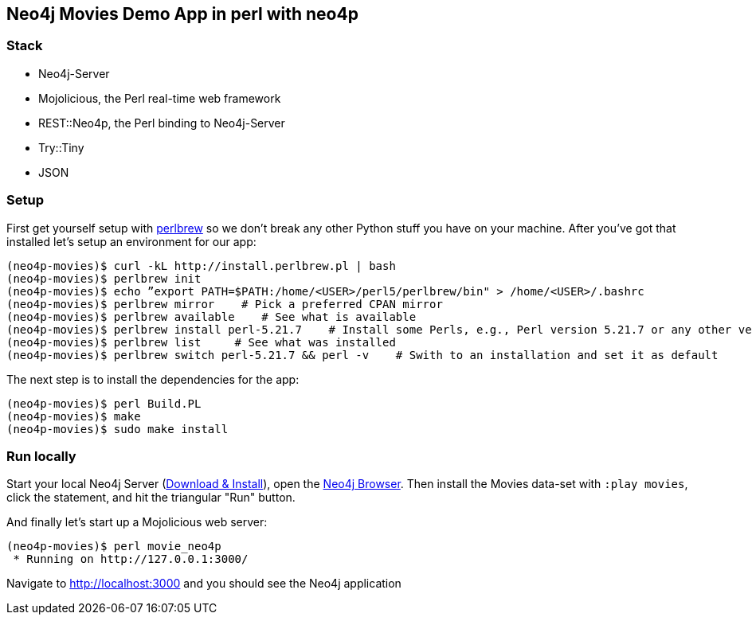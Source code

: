 == Neo4j Movies Demo App in perl with neo4p

=== Stack

* Neo4j-Server
* Mojolicious, the Perl real-time web framework
* REST::Neo4p, the Perl binding to Neo4j-Server
* Try::Tiny
* JSON

=== Setup

First get yourself setup with link:http://docs.python-guide.org/en/latest/dev/virtualenvs/[perlbrew] so we don't break any other Python stuff you have on your machine. After you've got that installed let's setup an environment for our app:

[source]
----
(neo4p-movies)$ curl -kL http://install.perlbrew.pl | bash
(neo4p-movies)$ perlbrew init
(neo4p-movies)$ echo ”export PATH=$PATH:/home/<USER>/perl5/perlbrew/bin" > /home/<USER>/.bashrc
(neo4p-movies)$ perlbrew mirror    # Pick a preferred CPAN mirror
(neo4p-movies)$ perlbrew available    # See what is available
(neo4p-movies)$ perlbrew install perl-5.21.7    # Install some Perls, e.g., Perl version 5.21.7 or any other version
(neo4p-movies)$ perlbrew list     # See what was installed
(neo4p-movies)$ perlbrew switch perl-5.21.7 && perl -v    # Swith to an installation and set it as default
----

The next step is to install the dependencies for the app:

[source]
----
(neo4p-movies)$ perl Build.PL
(neo4p-movies)$ make
(neo4p-movies)$ sudo make install
----

=== Run locally

Start your local Neo4j Server (http://neo4j.com/download[Download & Install]), open the http://localhost:7474[Neo4j Browser]. Then install the Movies data-set with `:play movies`, click the statement, and hit the triangular "Run" button.

And finally let's start up a Mojolicious web server:

[source]
----
(neo4p-movies)$ perl movie_neo4p
 * Running on http://127.0.0.1:3000/
----

Navigate to http://localhost:3000 and you should see the Neo4j application
